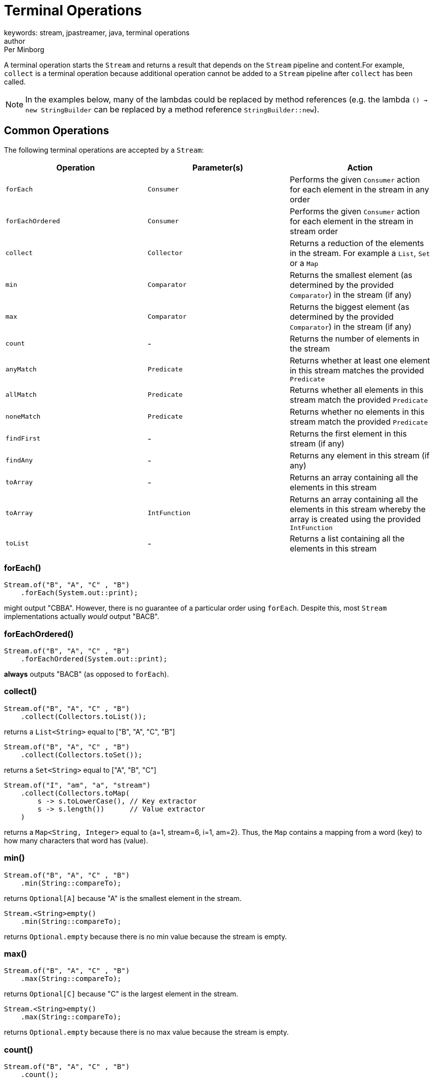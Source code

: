 = Terminal Operations
keywords: stream, jpastreamer, java, terminal operations
author: Per Minborg
:reftext: Terminal Operations
:navtitle: Terminal Operations
:source-highlighter: highlight.js

A terminal operation starts the `Stream` and returns a result that depends on the `Stream` pipeline and content.For example, `collect` is a terminal operation because additional operation cannot be added to a `Stream` pipeline after `collect` has been called.

NOTE: In the examples below, many of the lambdas could be replaced by method references (e.g. the lambda `() -> new StringBuilder` can be replaced by a method reference `StringBuilder::new`).

== Common Operations
The following terminal operations are accepted by a `Stream`:

[width="100%", cols="3", options="header"]
|==========================================================
| Operation         | Parameter(s)         | Action
| `forEach`         | `Consumer`           | Performs the given `Consumer` action for each element in the stream in any order
| `forEachOrdered`  | `Consumer`           | Performs the given `Consumer` action for each element in the stream in stream order
| `collect`         | `Collector`          | Returns a reduction of the elements in the stream. For example a `List`, `Set` or a `Map`
| `min`             | `Comparator`         | Returns the smallest element (as determined by the provided `Comparator`) in the stream (if any)
| `max`             | `Comparator`         | Returns the biggest element (as determined by the provided `Comparator`) in the stream (if any)
| `count`           | -                    | Returns the number of elements in the stream
| `anyMatch`        | `Predicate`          | Returns whether at least one element in this stream matches the provided `Predicate`
| `allMatch`        | `Predicate`          | Returns whether all elements in this stream match the provided `Predicate`
| `noneMatch`       | `Predicate`          | Returns whether no elements in this stream match the provided `Predicate`
| `findFirst`       | -                    | Returns the first element in this stream (if any)
| `findAny`         | -                    | Returns any element in this stream (if any)
| `toArray`         | -                    | Returns an array containing all the elements in this stream
| `toArray`         | `IntFunction`        | Returns an array containing all the elements in this stream whereby the array is created using the provided `IntFunction`
| `toList`         | -                    | Returns a list containing all the elements in this stream
|==========================================================

=== forEach()

[source,java]
----
Stream.of("B", "A", "C" , "B")
    .forEach(System.out::print);
----
might output "CBBA". However, there is no guarantee of a particular order  using `forEach`. Despite this, most `Stream` implementations actually _would_ output "BACB".

=== forEachOrdered()

[source,java]
----
Stream.of("B", "A", "C" , "B")
    .forEachOrdered(System.out::print);
----
*always* outputs "BACB" (as opposed to `forEach`).

=== collect()

[source,java]
----
Stream.of("B", "A", "C" , "B")
    .collect(Collectors.toList());
----
returns a `List<String>` equal to ["B", "A", "C", "B"]

[source,java]
----
Stream.of("B", "A", "C" , "B")
    .collect(Collectors.toSet());
----
returns a `Set<String>` equal to ["A", "B", "C"]

[source,java]
----
Stream.of("I", "am", "a", "stream")
    .collect(Collectors.toMap(
        s -> s.toLowerCase(), // Key extractor
        s -> s.length())      // Value extractor
    )
----
returns a `Map<String, Integer>` equal to {a=1, stream=6, i=1, am=2}. Thus, the `Map` contains a mapping from a word (key) to how many characters that word has (value).

=== min()
[source,java]
----
Stream.of("B", "A", "C" , "B")
    .min(String::compareTo);
----
returns `Optional[A]` because "A" is the smallest element in the stream.

[source,java]
----
Stream.<String>empty()
    .min(String::compareTo);
----
returns `Optional.empty` because there is no min value because the stream is empty.

=== max()

[source,java]
----
Stream.of("B", "A", "C" , "B")
    .max(String::compareTo);
----
returns `Optional[C]` because "C" is the largest element in the stream.

[source,java]
----
Stream.<String>empty()
    .max(String::compareTo);
----
returns `Optional.empty` because there is no max value because the stream is empty.

=== count()

[source,java]
----
Stream.of("B", "A", "C" , "B")
    .count();
----
returns 4 because there are four elements in the stream.

[source,java]
----
Stream.empty()
    .count();
----
returns 0 because there are no elements in an empty stream.

=== anyMatch()
[source,java]
----
Stream.of("B", "A", "C", "B")
    .anyMatch("A"::equals);
----
returns `true` because there is an "A" element in the stream.

[source,java]
----
Stream.of("B", "A", "C", "B")
    .anyMatch("Z"::equals);
----
returns `false` because there are no "Z" elements in the stream.

=== noneMatch()

[source,java]
----
Stream.of("B", "A", "C", "B")
    .noneMatch("A"::equals);
----
returns `false` because there is an "A" element in the stream.

[source,java]
----
Stream.of("B", "A", "C", "B")
    .noneMatch("Z"::equals);
----
returns `true` because there are no "Z" elements in the stream.

=== findFirst()

[source,java]
----
Stream.of("B", "A", "C", "B")
    .findFirst();
----
returns `Optional[B]` because "B" is the first element in the stream.

[source,java]
----
Stream.<String>empty()
    .findFirst();
----
returns `Optional.empty` because the stream is empty.

=== findAny()
[source,java]
----
Stream.of("B", "A", "C", "B")
    .findAny();
----
might return `Optional[C]` or any other element in the stream.

[source,java]
----
Stream.<String>empty()
    .findAny();
----
returns `Optional.empty` because the stream is empty.

=== toArray()
[source,java]
----
Stream.of("B", "A", "C", "B")
    .toArray();
----
Returns an array containing [B, A, C, B] created automatically by the `toArray` operator.

[source,java]
----
Stream.of("B", "A", "C", "B")
    .toArray(String[]::new)
----
Returns an array containing [B, A, C, B] that will be created by the provided constructor, for example using the equivalent to `new String[4]`.

=== toList() 
[source,java]
----
Stream.of("B", "A", "C", "B")
    .toList();
----
Returns a `List` containing [B, A, C, B].

WARNING: Use of this method requires Java 16 or later. 

== Less Common Operations

Here is a list of other terminal operations that are a bit less commonly used by at least some programmers:

[width="100%", cols="3", options="header"]
|==========================================================
| Operation         | Parameter(s)         | Action
| `collect`         | `Supplier, BiConsumer, BiConsumer`   | Returns a reduction of the elements in the stream starting with an empty reduction (e.g. an empty `List`) obtained from the `Supplier` and then applying the first `BiConsumer` for each element and at the end, combining using the second `BiConsumer`
| `reduce`          | `T, BinaryOperation` | Using a first `T` and then subsequently applying a `BinaryOperation` for each element in the stream, returns the value of the last value (reduction)
| `reduce`          | `BinaryOperation`    | By subsequently applying a `BinaryOperation` for each element in the stream, returns the value of the last value (reduction)
| `reduce`          | `T, BiFunction, BinaryOperator`          | In parallel, using  first values `T` and then subsequently applying a `BiFunction` for each element in the stream, returns the value of the last values combined using the combining `BinaryOperator`
| `iterator`        | -                    | Returns an `Iterator` of all the values in this stream
| `spliterator`     | -                    | Returns a `Spliterator` with all the values in this stream
|==========================================================

=== collect with 3 Parameters

[source,java]
----
Stream.of("B", "A", "C", "B")
    .collect(
            () -> new StringBuilder(),
                (sb0, sb1) -> sb0.append(sb1),
                (sb0, sb1) -> sb0.append(sb1)
    );
----
returns a `StringBuilder` containing "BACB" that will be created by the provided supplier and then built up by the append-lambdas.

=== reduce()
[source,java]
----
Stream.of(1, 2, 3, 4)
    .reduce((a, b) -> a + b);
----
returns the value of `Optional[10]` because 10 is the sum of all `Integer` elements in the `Stream`. If the `Stream` is empty, `Optional.empty()` is returned.

[source,java]
----
Stream.of(1, 2, 3, 4)
    .reduce(100, (a, b) -> a + b);
----
returns the value of 110 since all the `Integer` elements in the `Stream` are added to the `Integer` 100. If the `Stream` is empty, 100 is returned.

[source,java]
----
Stream.of(1, 2, 3, 4)
    .parallel()
    .reduce(
            0,
            (a, b) -> a + b,
            (a, b) -> a + b
    );
----
returns the value of 10 since this example simply adds all the `Integer` elements in the `Stream` beginning with 0. The `Stream` can be executed in parallel whereby the last lambda will be used to combine results from each thread. If the `Stream` is empty, 0 is returned.

=== iterator()
[source,java]
----
Iterator<String> iterator = Stream.of("B", "A", "C", "B")
      .iterator();
----
creates a new `Iterator` over all the elements in the `Stream`.

=== spliterator()

[source,java]
----
Spliterator<String> spliterator = Stream.of("B", "A", "C", "B")
    .spliterator();
----
creates a new `Spliterator` over all the elements in the `Stream`.

== Primitive Stream Operations
Primitive streams (like `IntStream` and `LongStream`) provide similar functionality as ordinary streams but usually the parameter count and types differ so that primitive streams can accept more optimized function variants.

Here is a list of terminal operations that are available *only* for primitive streams:

[width="100%", cols="3", options="header"]
|==========================================================
| Operation | Parameter(s) | Action
| `sum`             | - | Returns a reduction of the elements which is the sum of all elements in the stream
| `average`         | - | Returns a reduction of the elements which is the average of all elements in the stream (if any)
| `summaryStatistics`| - | Returns a reduction of the elements which is a summary of a number of statistic measurements (min, max, sum, average and count)
|==========================================================

=== sum()

[source,java]
----
IntStream.of(1, 2, 3, 4)
    .sum();
----
returns 10 because 10 is the sum of all elements in the `Stream`.

=== average()

[source,java]
----
IntStream.of(1, 2, 3, 4)
    .average();
----
returns `OptionalDouble[2.5]` because 2.5 is the average of all elements in the `Stream`. If the `Stream` is empty, `OptionalDouble.empty()` is returned.

=== summaryStatistics()
[source,java]
----
IntStream.of(1, 2, 3, 4)
    .summaryStatistics();
----
returns `IntSummaryStatistics{count=4, sum=10, min=1, average=2.500000, max=4}`.

If the stream is empty, `IntSummaryStatistics{count=0, sum=0, min=2147483647, average=0.000000, max=-2147483648}` is returned (max is initially set to `Integer.MIN_VALUE` which is -2147483648 and min is set to `Integer.MAX_VALUE` which is 2147483648).
